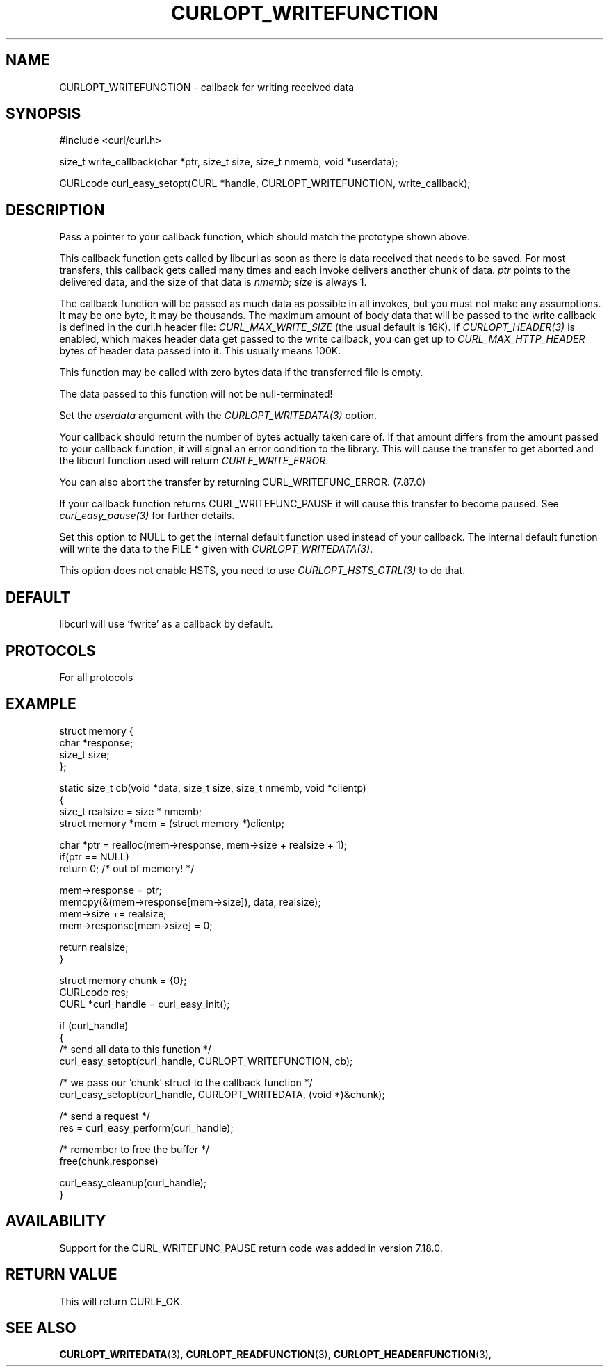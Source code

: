 .\" **************************************************************************
.\" *                                  _   _ ____  _
.\" *  Project                     ___| | | |  _ \| |
.\" *                             / __| | | | |_) | |
.\" *                            | (__| |_| |  _ <| |___
.\" *                             \___|\___/|_| \_\_____|
.\" *
.\" * Copyright (C) Daniel Stenberg, <daniel@haxx.se>, et al.
.\" *
.\" * This software is licensed as described in the file COPYING, which
.\" * you should have received as part of this distribution. The terms
.\" * are also available at https://curl.se/docs/copyright.html.
.\" *
.\" * You may opt to use, copy, modify, merge, publish, distribute and/or sell
.\" * copies of the Software, and permit persons to whom the Software is
.\" * furnished to do so, under the terms of the COPYING file.
.\" *
.\" * This software is distributed on an "AS IS" basis, WITHOUT WARRANTY OF ANY
.\" * KIND, either express or implied.
.\" *
.\" * SPDX-License-Identifier: curl
.\" *
.\" **************************************************************************
.\"
.TH CURLOPT_WRITEFUNCTION 3 "February 07, 2023" "libcurl 8.0.0" "curl_easy_setopt options"

.SH NAME
CURLOPT_WRITEFUNCTION \- callback for writing received data
.SH SYNOPSIS
.nf
#include <curl/curl.h>

size_t write_callback(char *ptr, size_t size, size_t nmemb, void *userdata);

CURLcode curl_easy_setopt(CURL *handle, CURLOPT_WRITEFUNCTION, write_callback);
.SH DESCRIPTION
Pass a pointer to your callback function, which should match the prototype
shown above.

This callback function gets called by libcurl as soon as there is data
received that needs to be saved. For most transfers, this callback gets called
many times and each invoke delivers another chunk of data. \fIptr\fP points to
the delivered data, and the size of that data is \fInmemb\fP; \fIsize\fP is
always 1.

The callback function will be passed as much data as possible in all invokes,
but you must not make any assumptions. It may be one byte, it may be
thousands. The maximum amount of body data that will be passed to the write
callback is defined in the curl.h header file: \fICURL_MAX_WRITE_SIZE\fP (the
usual default is 16K). If \fICURLOPT_HEADER(3)\fP is enabled, which makes
header data get passed to the write callback, you can get up to
\fICURL_MAX_HTTP_HEADER\fP bytes of header data passed into it. This usually
means 100K.

This function may be called with zero bytes data if the transferred file is
empty.

The data passed to this function will not be null-terminated!

Set the \fIuserdata\fP argument with the \fICURLOPT_WRITEDATA(3)\fP option.

Your callback should return the number of bytes actually taken care of. If
that amount differs from the amount passed to your callback function, it will
signal an error condition to the library. This will cause the transfer to get
aborted and the libcurl function used will return \fICURLE_WRITE_ERROR\fP.

You can also abort the transfer by returning CURL_WRITEFUNC_ERROR. (7.87.0)

If your callback function returns CURL_WRITEFUNC_PAUSE it will cause this
transfer to become paused.  See \fIcurl_easy_pause(3)\fP for further details.

Set this option to NULL to get the internal default function used instead of
your callback. The internal default function will write the data to the FILE *
given with \fICURLOPT_WRITEDATA(3)\fP.

This option does not enable HSTS, you need to use \fICURLOPT_HSTS_CTRL(3)\fP to
do that.
.SH DEFAULT
libcurl will use 'fwrite' as a callback by default.
.SH PROTOCOLS
For all protocols
.SH EXAMPLE
.nf
struct memory {
  char *response;
  size_t size;
};

static size_t cb(void *data, size_t size, size_t nmemb, void *clientp)
{
  size_t realsize = size * nmemb;
  struct memory *mem = (struct memory *)clientp;

  char *ptr = realloc(mem->response, mem->size + realsize + 1);
  if(ptr == NULL)
    return 0;  /* out of memory! */

  mem->response = ptr;
  memcpy(&(mem->response[mem->size]), data, realsize);
  mem->size += realsize;
  mem->response[mem->size] = 0;

  return realsize;
}

struct memory chunk = {0};
CURLcode res;
CURL *curl_handle = curl_easy_init();

if (curl_handle)
{
  /* send all data to this function  */
  curl_easy_setopt(curl_handle, CURLOPT_WRITEFUNCTION, cb);

  /* we pass our 'chunk' struct to the callback function */
  curl_easy_setopt(curl_handle, CURLOPT_WRITEDATA, (void *)&chunk);

  /* send a request */
  res = curl_easy_perform(curl_handle);

  /* remember to free the buffer */
  free(chunk.response)

  curl_easy_cleanup(curl_handle);
}
.fi
.SH AVAILABILITY
Support for the CURL_WRITEFUNC_PAUSE return code was added in version 7.18.0.
.SH RETURN VALUE
This will return CURLE_OK.
.SH "SEE ALSO"
.BR CURLOPT_WRITEDATA "(3), " CURLOPT_READFUNCTION "(3), "
.BR CURLOPT_HEADERFUNCTION "(3), "
